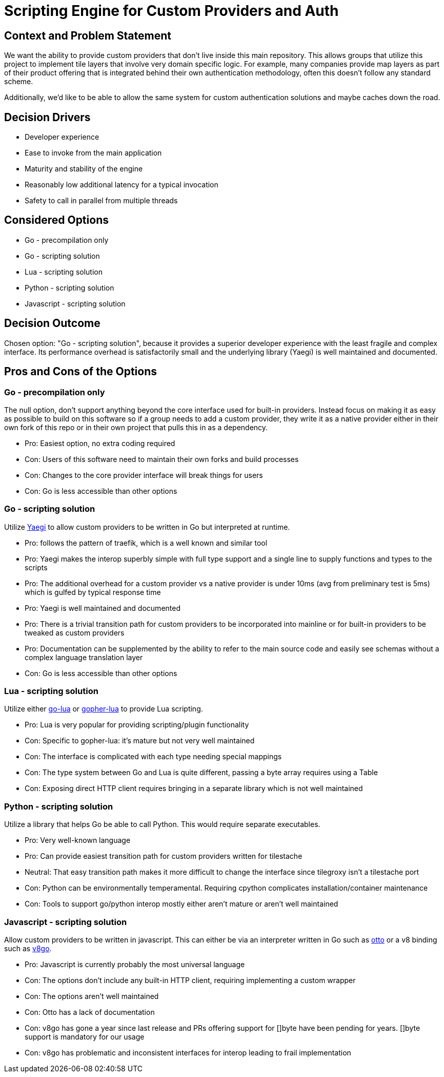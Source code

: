 = Scripting Engine for Custom Providers and Auth
:date: 2024-06-16
:status: accepted

== Context and Problem Statement

We want the ability to provide custom providers that don't live inside this main repository. This allows groups that utilize this project to implement tile layers that involve very domain specific logic. For example, many companies provide map layers as part of their product offering that is integrated behind their own authentication methodology, often this doesn't follow any standard scheme.

Additionally, we'd like to be able to allow the same system for custom authentication solutions and maybe caches down the road.

== Decision Drivers

* Developer experience
* Ease to invoke from the main application
* Maturity and stability of the engine
* Reasonably low additional latency for a typical invocation
* Safety to call in parallel from multiple threads

== Considered Options

* Go - precompilation only
* Go - scripting solution
* Lua - scripting solution
* Python - scripting solution
* Javascript - scripting solution

== Decision Outcome

Chosen option: "Go - scripting solution", because it provides a superior developer experience with the least fragile and complex interface. Its performance overhead is satisfactorily small and the underlying library (Yaegi) is well maintained and documented.

== Pros and Cons of the Options

=== Go - precompilation only

The null option, don't support anything beyond the core interface used for built-in providers.  Instead focus on making it as easy as possible to build on this software so if a group needs to add a custom provider, they write it as a native provider either in their own fork of this repo or in their own project that pulls this in as a dependency.

* Pro: Easiest option, no extra coding required
* Con: Users of this software need to maintain their own forks and build processes
* Con: Changes to the core provider interface will break things for users
* Con: Go is less accessible than other options

=== Go - scripting solution

Utilize https://github.com/traefik/yaegi[Yaegi] to allow custom providers to be written in Go but interpreted at runtime.

* Pro: follows the pattern of traefik, which is a well known and similar tool
* Pro: Yaegi makes the interop superbly simple with full type support and a single line to supply functions and types to the scripts
* Pro: The additional overhead for a custom provider vs a native provider is under 10ms (avg from preliminary test is 5ms) which is gulfed by typical response time
* Pro: Yaegi is well maintained and documented
* Pro: There is a trivial transition path for custom providers to be incorporated into mainline or for built-in providers to be tweaked as custom providers
* Pro: Documentation can be supplemented by the ability to refer to the main source code and easily see schemas without a complex language translation layer
* Con: Go is less accessible than other options

=== Lua - scripting solution

Utilize either https://github.com/Shopify/go-lua[go-lua] or https://github.com/yuin/gopher-lua[gopher-lua] to provide Lua scripting.

* Pro: Lua is very popular for providing scripting/plugin functionality
* Con: Specific to gopher-lua: it's mature but not very well maintained
* Con: The interface is complicated with each type needing special mappings
* Con: The type system between Go and Lua is quite different, passing a byte array requires using a Table
* Con: Exposing direct HTTP client requires bringing in a separate library which is not well maintained

=== Python - scripting solution

Utilize a library that helps Go be able to call Python. This would require separate executables.

* Pro: Very well-known language
* Pro: Can provide easiest transition path for custom providers written for tilestache
* Neutral: That easy transition path makes it more difficult to change the interface since tilegroxy isn't a tilestache port
* Con: Python can be environmentally temperamental. Requiring cpython complicates installation/container maintenance
* Con: Tools to support go/python interop mostly either aren't mature or aren't well maintained

=== Javascript - scripting solution

Allow custom providers to be written in javascript. This can either be via an interpreter written in Go such as https://github.com/robertkrimen/otto[otto] or a v8 binding such as https://github.com/rogchap/v8go[v8go].

* Pro: Javascript is currently probably the most universal language
* Con: The options don't include any built-in HTTP client, requiring implementing a custom wrapper
* Con: The options aren't well maintained
* Con: Otto has a lack of documentation
* Con: v8go has gone a year since last release and PRs offering support for []byte have been pending for years. []byte support is mandatory for our usage
* Con: v8go has problematic and inconsistent interfaces for interop leading to frail implementation
